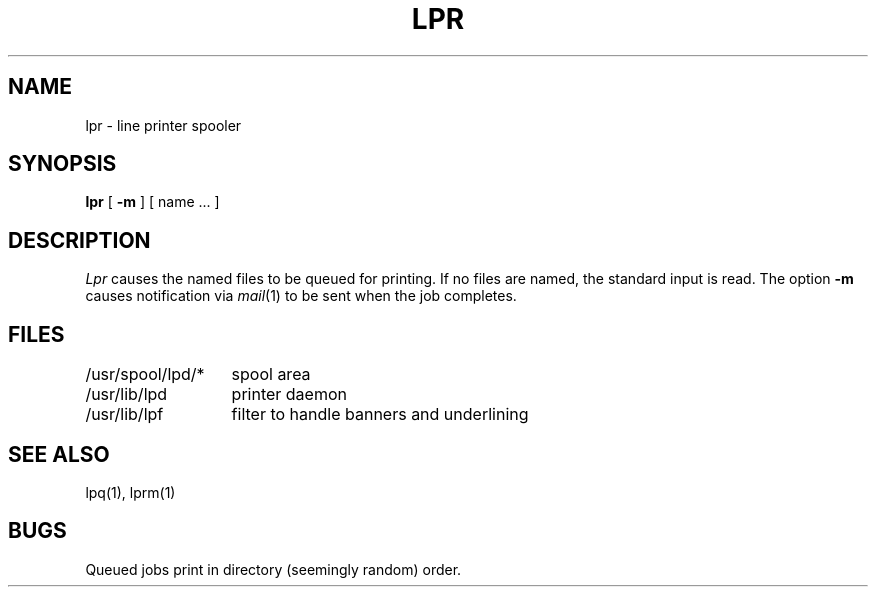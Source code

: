 .TH LPR 1
.UC
.SH NAME
lpr \- line printer spooler
.SH SYNOPSIS
.B lpr
[
.B \-m
] [ name ... ]
.SH DESCRIPTION
.I Lpr 
causes the
named files
to be queued for printing.
If no files are named, the standard input is read.
The option
.B \-m
causes notification via
.IR mail (1)
to be sent when the job completes.
.SH FILES
.ta 2i
/usr/spool/lpd/*	spool area
.br
/usr/lib/lpd	printer daemon
.br
/usr/lib/lpf	filter to handle banners and underlining
.SH "SEE ALSO"
lpq(1), lprm(1)
.SH BUGS
Queued jobs print in directory (seemingly random) order.

